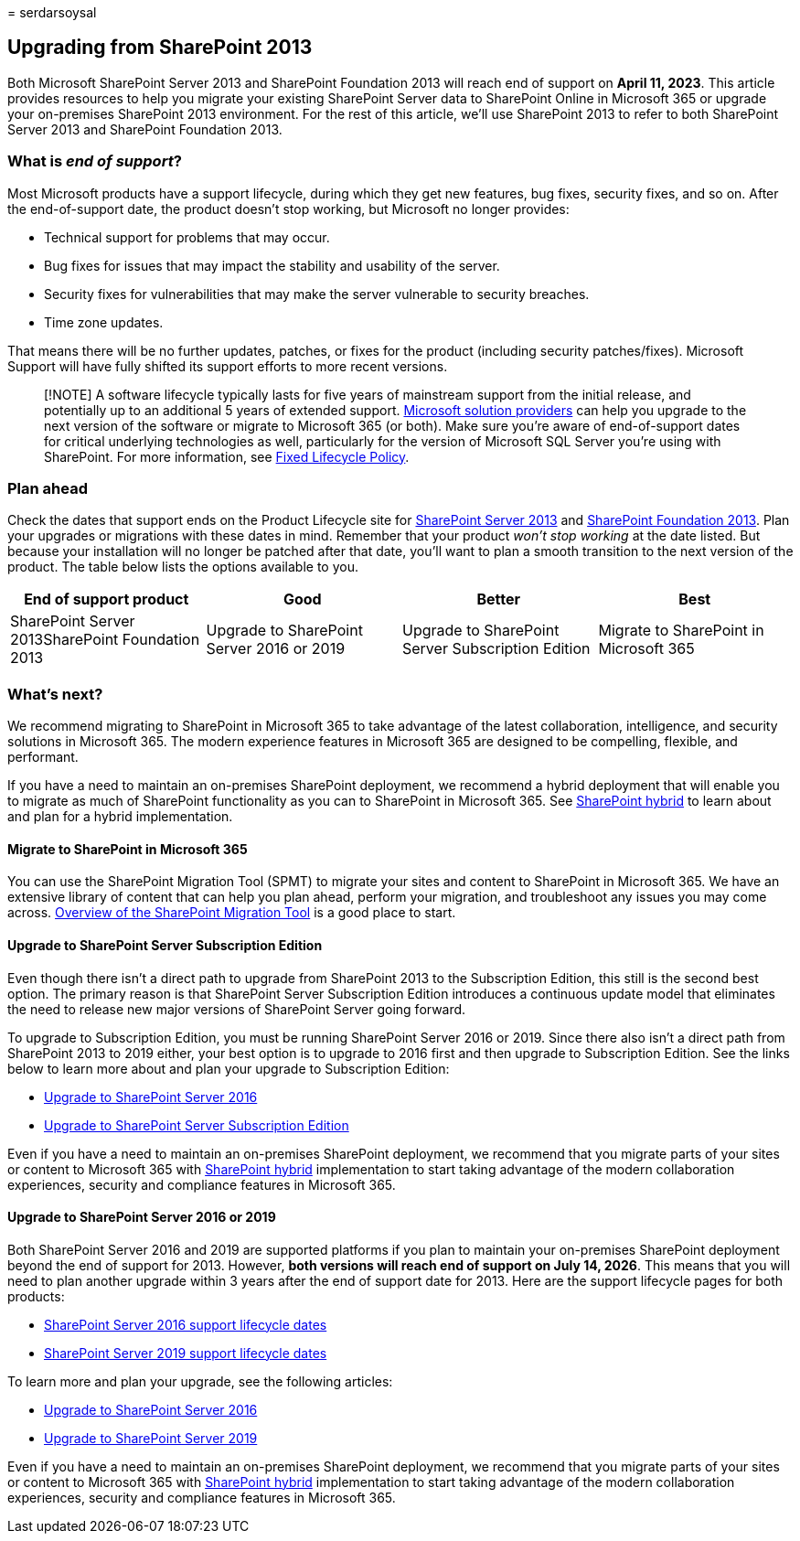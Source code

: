 = 
serdarsoysal

== Upgrading from SharePoint 2013

Both Microsoft SharePoint Server 2013 and SharePoint Foundation 2013
will reach end of support on *April 11, 2023*. This article provides
resources to help you migrate your existing SharePoint Server data to
SharePoint Online in Microsoft 365 or upgrade your on-premises
SharePoint 2013 environment. For the rest of this article, we’ll use
SharePoint 2013 to refer to both SharePoint Server 2013 and SharePoint
Foundation 2013.

=== What is _end of support_?

Most Microsoft products have a support lifecycle, during which they get
new features, bug fixes, security fixes, and so on. After the
end-of-support date, the product doesn’t stop working, but Microsoft no
longer provides:

* Technical support for problems that may occur.
* Bug fixes for issues that may impact the stability and usability of
the server.
* Security fixes for vulnerabilities that may make the server vulnerable
to security breaches.
* Time zone updates.

That means there will be no further updates, patches, or fixes for the
product (including security patches/fixes). Microsoft Support will have
fully shifted its support efforts to more recent versions.

____
[!NOTE] A software lifecycle typically lasts for five years of
mainstream support from the initial release, and potentially up to an
additional 5 years of extended support.
https://go.microsoft.com/fwlink/?linkid=841249[Microsoft solution
providers] can help you upgrade to the next version of the software or
migrate to Microsoft 365 (or both). Make sure you’re aware of
end-of-support dates for critical underlying technologies as well,
particularly for the version of Microsoft SQL Server you’re using with
SharePoint. For more information, see
https://support.microsoft.com/help/14085[Fixed Lifecycle Policy].
____

=== Plan ahead

Check the dates that support ends on the Product Lifecycle site for
link:/lifecycle/products/sharepoint-server-2013[SharePoint Server 2013]
and link:/lifecycle/products/sharepoint-foundation-2013[SharePoint
Foundation 2013]. Plan your upgrades or migrations with these dates in
mind. Remember that your product _won’t stop working_ at the date
listed. But because your installation will no longer be patched after
that date, you’ll want to plan a smooth transition to the next version
of the product. The table below lists the options available to you.

[width="100%",cols="25%,25%,25%,25%",options="header",]
|===
|End of support product |Good |Better |Best
|SharePoint Server 2013SharePoint Foundation 2013 |Upgrade to SharePoint
Server 2016 or 2019 |Upgrade to SharePoint Server Subscription Edition
|Migrate to SharePoint in Microsoft 365
|===

=== What’s next?

We recommend migrating to SharePoint in Microsoft 365 to take advantage
of the latest collaboration, intelligence, and security solutions in
Microsoft 365. The modern experience features in Microsoft 365 are
designed to be compelling, flexible, and performant.

If you have a need to maintain an on-premises SharePoint deployment, we
recommend a hybrid deployment that will enable you to migrate as much of
SharePoint functionality as you can to SharePoint in Microsoft 365. See
link:/sharepoint/hybrid/hybrid[SharePoint hybrid] to learn about and
plan for a hybrid implementation.

==== Migrate to SharePoint in Microsoft 365

You can use the SharePoint Migration Tool (SPMT) to migrate your sites
and content to SharePoint in Microsoft 365. We have an extensive library
of content that can help you plan ahead, perform your migration, and
troubleshoot any issues you may come across.
link:/sharepointmigration/introducing-the-sharepoint-migration-tool[Overview
of the SharePoint Migration Tool] is a good place to start.

==== Upgrade to SharePoint Server Subscription Edition

Even though there isn’t a direct path to upgrade from SharePoint 2013 to
the Subscription Edition, this still is the second best option. The
primary reason is that SharePoint Server Subscription Edition introduces
a continuous update model that eliminates the need to release new major
versions of SharePoint Server going forward.

To upgrade to Subscription Edition, you must be running SharePoint
Server 2016 or 2019. Since there also isn’t a direct path from
SharePoint 2013 to 2019 either, your best option is to upgrade to 2016
first and then upgrade to Subscription Edition. See the links below to
learn more about and plan your upgrade to Subscription Edition:

* link:/sharepoint/upgrade-and-update/upgrade-to-sharepoint-server-2016[Upgrade
to SharePoint Server 2016]
* link:/sharepoint/upgrade-and-update/upgrade-to-sharepoint-server-subscription-edition[Upgrade
to SharePoint Server Subscription Edition]

Even if you have a need to maintain an on-premises SharePoint
deployment, we recommend that you migrate parts of your sites or content
to Microsoft 365 with link:/sharepoint/hybrid/hybrid[SharePoint hybrid]
implementation to start taking advantage of the modern collaboration
experiences, security and compliance features in Microsoft 365.

==== Upgrade to SharePoint Server 2016 or 2019

Both SharePoint Server 2016 and 2019 are supported platforms if you plan
to maintain your on-premises SharePoint deployment beyond the end of
support for 2013. However, *both versions will reach end of support on
July 14, 2026*. This means that you will need to plan another upgrade
within 3 years after the end of support date for 2013. Here are the
support lifecycle pages for both products:

* link:/lifecycle/products/sharepoint-server-2016[SharePoint Server 2016
support lifecycle dates]
* link:/lifecycle/products/sharepoint-server-2019[SharePoint Server 2019
support lifecycle dates]

To learn more and plan your upgrade, see the following articles:

* link:/sharepoint/upgrade-and-update/upgrade-to-sharepoint-server-2016[Upgrade
to SharePoint Server 2016]
* link:/sharepoint/upgrade-and-update/upgrade-to-sharepoint-server-2019[Upgrade
to SharePoint Server 2019]

Even if you have a need to maintain an on-premises SharePoint
deployment, we recommend that you migrate parts of your sites or content
to Microsoft 365 with link:/sharepoint/hybrid/hybrid[SharePoint hybrid]
implementation to start taking advantage of the modern collaboration
experiences, security and compliance features in Microsoft 365.
